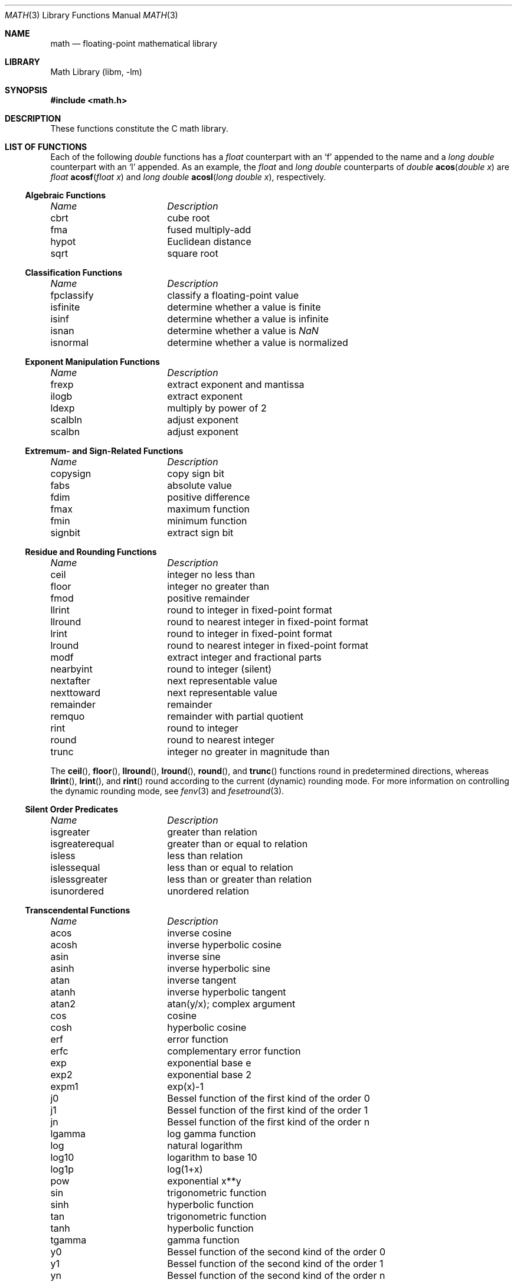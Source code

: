 .\" Copyright (c) 1985 Regents of the University of California.
.\" All rights reserved.
.\"
.\" Redistribution and use in source and binary forms, with or without
.\" modification, are permitted provided that the following conditions
.\" are met:
.\" 1. Redistributions of source code must retain the above copyright
.\"    notice, this list of conditions and the following disclaimer.
.\" 2. Redistributions in binary form must reproduce the above copyright
.\"    notice, this list of conditions and the following disclaimer in the
.\"    documentation and/or other materials provided with the distribution.
.\" 3. All advertising materials mentioning features or use of this software
.\"    must display the following acknowledgement:
.\"	This product includes software developed by the University of
.\"	California, Berkeley and its contributors.
.\" 4. Neither the name of the University nor the names of its contributors
.\"    may be used to endorse or promote products derived from this software
.\"    without specific prior written permission.
.\"
.\" THIS SOFTWARE IS PROVIDED BY THE REGENTS AND CONTRIBUTORS ``AS IS'' AND
.\" ANY EXPRESS OR IMPLIED WARRANTIES, INCLUDING, BUT NOT LIMITED TO, THE
.\" IMPLIED WARRANTIES OF MERCHANTABILITY AND FITNESS FOR A PARTICULAR PURPOSE
.\" ARE DISCLAIMED.  IN NO EVENT SHALL THE REGENTS OR CONTRIBUTORS BE LIABLE
.\" FOR ANY DIRECT, INDIRECT, INCIDENTAL, SPECIAL, EXEMPLARY, OR CONSEQUENTIAL
.\" DAMAGES (INCLUDING, BUT NOT LIMITED TO, PROCUREMENT OF SUBSTITUTE GOODS
.\" OR SERVICES; LOSS OF USE, DATA, OR PROFITS; OR BUSINESS INTERRUPTION)
.\" HOWEVER CAUSED AND ON ANY THEORY OF LIABILITY, WHETHER IN CONTRACT, STRICT
.\" LIABILITY, OR TORT (INCLUDING NEGLIGENCE OR OTHERWISE) ARISING IN ANY WAY
.\" OUT OF THE USE OF THIS SOFTWARE, EVEN IF ADVISED OF THE POSSIBILITY OF
.\" SUCH DAMAGE.
.\"
.\"	from: @(#)math.3	6.10 (Berkeley) 5/6/91
.\" $FreeBSD: src/lib/msun/man/math.3,v 1.25 2005/06/16 21:56:03 ru Exp $
.\"
.Dd April 5, 2005
.Dt MATH 3
.Os
.if n \{\
.char \[sr] "sqrt
.\}
.Sh NAME
.Nm math
.Nd "floating-point mathematical library"
.Sh LIBRARY
.Lb libm
.Sh SYNOPSIS
.In math.h
.Sh DESCRIPTION
These functions constitute the C math library.
.Sh "LIST OF FUNCTIONS"
Each of the following
.Vt double
functions has a
.Vt float
counterpart with an
.Ql f
appended to the name and a
.Vt "long double"
counterpart with an
.Ql l
appended.
As an example, the
.Vt float
and
.Vt "long double"
counterparts of
.Ft double
.Fn acos "double x"
are
.Ft float
.Fn acosf "float x"
and
.Ft "long double"
.Fn acosl "long double x" ,
respectively.
.de Cl
.Bl -column "isgreaterequal" "bessel function of the second kind of the order 0"
.Em "Name	Description"
..
.Ss Algebraic Functions
.Cl
cbrt	cube root
fma	fused multiply-add
hypot	Euclidean distance
sqrt	square root
.El
.Ss Classification Functions
.Cl
fpclassify	classify a floating-point value
isfinite	determine whether a value is finite
isinf	determine whether a value is infinite
isnan	determine whether a value is \*(Na
isnormal	determine whether a value is normalized
.El
.Ss Exponent Manipulation Functions
.Cl
frexp	extract exponent and mantissa
ilogb	extract exponent
ldexp	multiply by power of 2
scalbln	adjust exponent
scalbn	adjust exponent
.El
.Ss Extremum- and Sign-Related Functions
.Cl
copysign	copy sign bit
fabs	absolute value
fdim	positive difference
fmax	maximum function
fmin	minimum function
signbit	extract sign bit
.El
.\" .Ss Not a Number
.\" .Cl
.\" nan	return quiet \*(Na)	0
.\" .El
.Ss Residue and Rounding Functions
.Cl
ceil	integer no less than
floor	integer no greater than
fmod	positive remainder
llrint	round to integer in fixed-point format
llround	round to nearest integer in fixed-point format
lrint	round to integer in fixed-point format
lround	round to nearest integer in fixed-point format
modf	extract integer and fractional parts
nearbyint	round to integer (silent)
nextafter	next representable value
nexttoward	next representable value
remainder	remainder
remquo	remainder with partial quotient
rint	round to integer
round	round to nearest integer
trunc	integer no greater in magnitude than
.El
.Pp
The
.Fn ceil ,
.Fn floor ,
.Fn llround ,
.Fn lround ,
.Fn round ,
and
.Fn trunc
functions round in predetermined directions, whereas
.Fn llrint ,
.Fn lrint ,
and
.Fn rint
round according to the current (dynamic) rounding mode.
For more information on controlling the dynamic rounding mode, see
.Xr fenv 3
and
.Xr fesetround 3 .
.Ss Silent Order Predicates
.Cl
isgreater	greater than relation
isgreaterequal	greater than or equal to relation
isless	less than relation
islessequal	less than or equal to relation
islessgreater	less than or greater than relation
isunordered	unordered relation
.El
.Ss Transcendental Functions
.Cl
acos	inverse cosine
acosh	inverse hyperbolic cosine
asin	inverse sine
asinh	inverse hyperbolic sine
atan	inverse tangent
atanh	inverse hyperbolic tangent
atan2	atan(y/x); complex argument
cos	cosine
cosh	hyperbolic cosine
erf	error function
erfc	complementary error function
exp	exponential base e
exp2	exponential base 2
expm1	exp(x)\-1
j0	Bessel function of the first kind of the order 0
j1	Bessel function of the first kind of the order 1
jn	Bessel function of the first kind of the order n
lgamma	log gamma function
log	natural logarithm
log10	logarithm to base 10
log1p	log(1+x)
.\" log2	base 2 logarithm
pow	exponential x**y
sin	trigonometric function
sinh	hyperbolic function
tan	trigonometric function
tanh	hyperbolic function
tgamma	gamma function
y0	Bessel function of the second kind of the order 0
y1	Bessel function of the second kind of the order 1
yn	Bessel function of the second kind of the order n
.El
.Pp
Unlike the algebraic functions listed earlier, the routines
in this section may not produce a result that is correctly rounded,
so reproducible results cannot be guaranteed across platforms.
For most of these functions, however, incorrect rounding occurs
rarely, and then only in very-close-to-halfway cases.
.Sh SEE ALSO
.Xr fenv 3 ,
.Xr ieee 3
.Sh HISTORY
A math library with many of the present functions appeared in
.At v7 .
The library was substantially rewritten for
.Bx 4.3
to provide
better accuracy and speed on machines supporting either VAX
or IEEE 754 floating-point.
Most of this library was replaced with FDLIBM, developed at Sun
Microsystems, in
.Fx 1.1.5 .
Additional routines, including ones for
.Vt float
and
.Vt long double
values, were written for or imported into subsequent versions of FreeBSD.
.Sh BUGS
The
.Fn log2
and
.Fn nan
functions are missing, and many functions are not available in their
.Vt "long double"
variants.
.Pp
Many of the routines to compute transcendental functions produce
inaccurate results in other than the default rounding mode.
.Pp
On some architectures, trigonometric argument reduction is not
performed accurately, resulting in errors greater than 1
.Em ulp
for large arguments to
.Fn cos ,
.Fn sin ,
and
.Fn tan .
